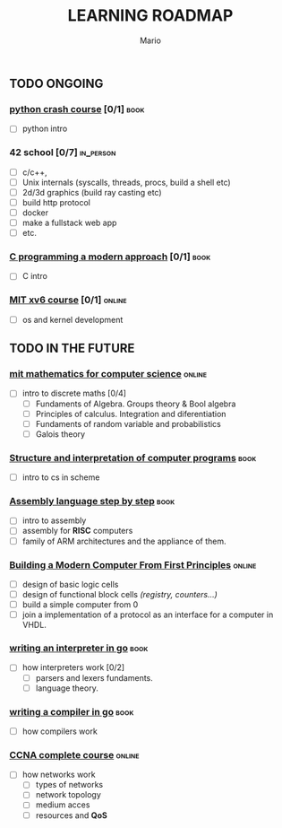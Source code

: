 #+TITLE: LEARNING ROADMAP
#+DESCRIPTION: Step by step, how to be a computer science guru.
#+AUTHOR: Mario
#+OPTIONS: toc:nil date:nil 
#+TODO: TODO REJECT | DONE PROGRESS
#+TAGS: book online in_person

** TODO ONGOING
DEADLINE: <2025-12-31 Wed>
*** [[https://www.goodreads.com/book/show/23241059-python-crash-course][python crash course]]  [0/1]                                         :book:
- [ ] python intro
*** 42 school  [0/7]                                              :in_person:
- [ ] c/c++,
- [ ] Unix internals (syscalls, threads, procs, build a shell etc)
- [ ] 2d/3d graphics (build ray casting etc)
- [ ] build http protocol
- [ ] docker
- [ ] make a fullstack web app
- [ ] etc.
*** [[https://www.goodreads.com/book/show/187833.C_Programming][C programming a modern approach]]  [0/1]                             :book:
- [ ] C intro
*** [[https://pdos.csail.mit.edu/6.828/2020/xv6.html][MIT xv6 course]]  [0/1]                                            :online:
- [ ] os and kernel development
** TODO IN THE FUTURE
*** [[https://ocw.mit.edu/courses/6-042j-mathematics-for-computer-science-fall-2010/][mit mathematics for computer science]] :online:
- [ ] intro to discrete maths [0/4]
  - [ ] Fundaments of Algebra. Groups theory & Bool algebra
  - [ ] Principles of calculus. Integration and diferentiation
  - [ ] Fundaments of random variable and probabilistics
  - [ ] Galois theory
*** [[https://www.goodreads.com/book/show/43713.Structure_and_Interpretation_of_Computer_Programs][Structure and interpretation of computer programs]]                  :book:
- [ ] intro to cs in scheme
*** [[https://www.goodreads.com/book/show/1238798.Assembly_Language_Step_By_Step][Assembly language step by step]]                                     :book:
- [ ] intro to assembly
- [ ] assembly for *RISC* computers
- [ ] family of ARM architectures and the appliance of them.
*** [[https://www.nand2tetris.org/][Building a Modern Computer From First Principles]]                 :online:
- [ ] design of basic logic cells
- [ ] design of functional block cells /(registry, counters...)/
- [ ] build a simple computer from 0
- [ ] join a implementation of a protocol as an interface for a computer in VHDL.
*** [[https://www.goodreads.com/book/show/32681092-writing-an-interpreter-in-go][writing an interpreter in go]]                                       :book:
- [ ] how interpreters work [0/2]
  - [ ] parsers and lexers fundaments.
  - [ ] language theory.
*** [[https://www.goodreads.com/book/show/41022931-writing-a-compiler-in-go][writing a compiler in go]]                                           :book:
- [ ] how compilers work
*** [[https://www.youtube.com/watch?v=H8W9oMNSuwo&list=PLxbwE86jKRgMpuZuLBivzlM8s2Dk5lXBQ][CCNA complete course]] :online:
- [ ] how networks work
  - [ ] types of networks
  - [ ] network topology
  - [ ] medium acces
  - [ ] resources and *QoS*
